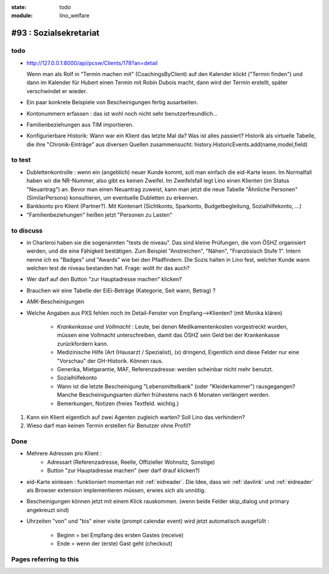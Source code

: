 :state: todo
:module: lino_welfare

#93 : Sozialsekretariat
=======================


todo
-----

- http://127.0.0.1:8000/api/pcsw/Clients/178?an=detail
  
  Wenn man als Rolf in "Termin machen mit" (CoachingsByClient) auf den
  Kalender klickt ("Termin finden") und dann im Kalender für Hubert
  einen Termin mit Robin Dubois macht, dann wird der Termin erstellt,
  später verschwindet er wieder.

- Ein paar konkrete Beispiele von Bescheinigungen fertig ausarbeiten.

- Kontonummern erfassen : das ist wohl noch nicht sehr benutzerfreundlich...

- Familienbeziehungen aus TIM importieren.

- Konfigurierbare Historik:
  Wann war ein Klient das letzte Mal da? Was ist alles passiert?
  Historik als virtuelle Tabelle, die ihre "Chronik-Einträge" aus
  diversen Quellen zusammensucht:
  history.HistoricEvents.add(name,model,field)
      
    

to test
-------


- Dublettenkontrolle : wenn ein (angeblich) neuer Kunde kommt, soll
  man einfach die eid-Karte lesen. Im Normalfall haben wir die
  NR-Nummer, also gibt es keinen Zweifel.  Im Zweifelsfall legt Lino
  einen Klienten (im Status "Neuantrag") an.  Bevor man einen
  Neuantrag zuweist, kann man jetzt die neue Tabelle "Ähnliche
  Personen" (SimilarPersons) konsultieren, um eventuelle Dubletten zu
  erkennen.

- Bankkonto pro Klient (Partner?). Mit Kontenart (Sichtkonto,
  Sparkonto, Budgetbegleitung, Sozialhilfekonto, ...)

- "Familienbeziehungen" heißen jetzt "Personen zu Lasten"


to discuss
----------


- in Charleroi haben sie die sogenannten "tests de niveau". Das sind
  kleine Prüfungen, die vom ÖSHZ organisiert werden, und die eine
  Fähigkeit bestätigen. Zum Beispiel "Anstreichen", "Nähen",
  "Französisch Stufe 1". Intern nenne ich es "Badges" und "Awards" wie
  bei den Pfadfindern. Die Sozis halten in Lino fest, welcher Kunde
  wann welchen test de niveau bestanden hat.
  Frage: wollt ihr das auch?

- Wer darf auf den Button "zur Hauptadresse machen" klicken?

- Brauchen wir eine Tabelle der EiEi-Beträge (Kategorie, Seit wann,
  Betrag) ?

- AMK-Bescheinigungen

- Welche Angaben aus PXS fehlen noch im Detail-Fenster 
  von Empfang-->Klienten? (mit Monika klären)

    - `Krankenkasse` und `Vollmacht` : Leute, bei denen
      Medikamentenkosten vorgestreckt wurden, müssen eine Vollmacht
      unterschreiben, damit das ÖSHZ sein Geld bei der Krankenkasse
      zurückfordern kann.
 
    - Medizinische Hilfe (Art (Hausarzt / Spezialist), (x) dringend, 
      Eigentlich sind diese Felder nur eine "Vorschau" der GH-Historik.
      Können raus.
     
    - Generika, Mietgarantie, MAF, Referenzadresse:
      werden scheinbar nicht mehr benutzt.

    - Sozialhilfekonto

    - Wann ist die letzte Bescheinigung "Lebensmittelbank" (oder
      "Kleiderkammer") rausgegangen?  Manche Bescheinigungsarten
      dürfen frühestens nach 6 Monaten verlängert werden.

    - Bemerkungen, Notizen (freies Textfeld. wichtig.)

#.  Kann ein Klient eigentlich auf zwei Agenten zugleich warten? 
    Soll Lino das verhindern? 

#.  Wieso darf man keinen Termin erstellen für Benutzer ohne Profil?


Done
-------

- Mehrere Adressen pro Klient : 
   - Adressart (Referenzadresse, Reelle, Offizieller Wohnsitz, Sonstige)
   - Button "zur Hauptadresse machen" (wer darf drauf klicken?)

- eid-Karte einlesen : funktioniert momentan mit :ref:`eidreader`.
  Die Idee, dass wir :ref:`davlink` und :ref:`eidreader` als Browser
  extension implementieren müssen, erwies sich als unnötig.

- Bescheinigungen können jetzt mit einem Klick rauskommen. 
  (wenn beide Felder skip_dialog und primary angekreuzt sind)

- Uhrzeiten "von" und "bis" einer visite (prompt calendar event) wird
  jetzt automatisch ausgefüllt :

    - Beginn = bei Empfang des ersten Gastes (receive)
    - Ende = wenn der (erste) Gast geht (checkout)




Pages referring to this
-----------------------

.. refstothis::
